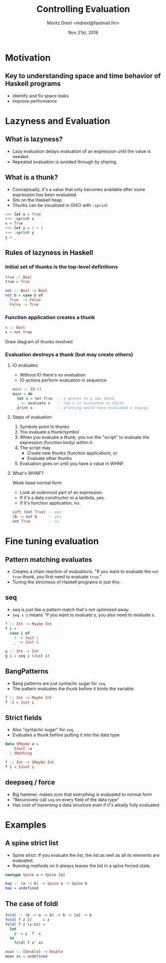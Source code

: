 #+TITLE: Controlling Evaluation
#+AUTHOR: Moritz Drexl <mdrexl@fastmail.fm>
#+DATE: Nov 21st, 2019

* Motivation

** Key to understanding space and time behavior of Haskell programs

- Identify and fix space leaks
- Improve performance

* Lazyness and Evaluation

** What is lazyness?

- Lazy evaluation delays evaluation of an expression until the value is needed.
- Repeated evaluation is avoided through by sharing.

** What is a thunk?

- Conceptually, it's a value that only becomes available after some expression
  has been evaluated.
- Sits on the Haskell heap.
- Thunks can be visualized in GHCI with =:sprint=

#+BEGIN_SRC haskell
  >>> let x = True
  >>> :sprint x
  x = True
  >>> let y = 1 + 1
  >>> :sprint y
  y = _
#+END_SRC

** Rules of lazyness in Haskell

*** Initial set of thunks is the top-level definitions

#+BEGIN_SRC haskell
  true :: Bool
  true = True

  not :: Bool -> Bool
  not b = case b of
    True  -> False
    False -> True
#+END_SRC

*** Function application creates a thunk

#+BEGIN_SRC haskell
  x :: Bool
  x = not true
#+END_SRC

Draw diagram of thunks involved

*** Evaluation destroys a thunk (but may create others)

**** IO evaluates

- Without IO there's no evaluation
- IO actions perform evaluation in sequence

#+BEGIN_SRC haskell
  main :: IO ()
  main = do
    let x = not True  -- x points to a new thunk
    _ <- evaluate x   -- now x is evaluated to False
    print x           -- printing would have evaluated x anyway
#+END_SRC

**** Steps of evaluation

1. Symbols point to thunks
2. You evaluate a thunk/symbol
3. When you evaluate a thunk, you run the "script" to evaluate the expression
   (function body) within it
4. The script may
   - Create new thunks (function application), or
   - Evaluate other thunks
5. Evaluation goes on until you have a value in WHNF.

**** What's WHNF?

Weak head normal form

- Look at outermost part of an expression.
- If it's a data constructor or a lambda, yes.
- if it's function application, no.

#+BEGIN_SRC haskell
  Left (not True) -- yes
  \b -> not b     -- yes
  not True        -- no
#+END_SRC

* Fine tuning evaluation

** Pattern matching evaluates

- Creates a chain reaction of evaluations.
  "If you want to evaluate the =not true= thunk, you first need to evaluate =true=."
- Tuning the strictness of Haskell programs is just this.

** seq

- seq is just like a pattern match that's not optimized away.
- =seq x y= means "if you want to evaluate y, you also need to evaluate x.

#+BEGIN_SRC haskell
  f :: Int -> Maybe Int
  f i =
    case i of
      1 -> Just 1
      _ -> Just i

  g :: Int -> Int
  g i = seq i (Just i)
#+END_SRC

** BangPatterns

- Bang patterns are just syntactic sugar for =seq=.
- The pattern evaluates the thunk before it binds the variable.

#+BEGIN_SRC haskell
  f :: Int -> Maybe Int
  f !i = Just i
#+END_SRC

** Strict fields

- Also "syntactic sugar" for =seq=.
- Evaluates a thunk before putting it into the data type

#+BEGIN_SRC haskell
  data SMaybe a =
      SJust !a
    | SNothing

  f :: Int -> SMaybe Int
  f i = SJust i
#+END_SRC

** deepseq / force

- Big hammer, makes sure that everything is evaluated to normal form
- "Recursively call =seq= on every field of the data type"
- Has cost of traversing a data structure even if it's aleady fully evaluated

* Examples

** A spine strict list

- Spine strict: If you evaluate the list, the list as well as all its elements
  are evaluated.
- Running methods on it always leaves the list in a spine forced state.

#+BEGIN_SRC haskell
  newtype Spine a = Spine [a]

  map :: (a -> b) -> Spine a -> Spine b
  map = undefined
#+END_SRC

** The case of foldl

#+BEGIN_SRC haskell
  foldl :: (b -> a -> b) -> b -> [a] -> b
  foldl f z []     = z
  foldl f z (x:xs) =
    let
      z' = z `f` x
    in
      foldl f z' xs
#+END_SRC

#+BEGIN_SRC haskell
  mean :: [Double] -> Double
  mean xs = undefined
#+END_SRC
